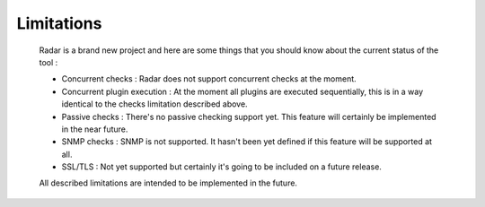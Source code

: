 Limitations
===========

    Radar is a brand new project and here are some things that you should know
    about the current status of the tool :

    * Concurrent checks : Radar does not support concurrent checks at the moment.

    * Concurrent plugin execution : At the moment all plugins are executed
      sequentially, this is in a way identical to the checks limitation described
      above.

    * Passive checks : There's no passive checking support yet. This feature will
      certainly be implemented in the near future.

    * SNMP checks : SNMP is not supported. It hasn't been yet defined if this
      feature will be supported at all.

    * SSL/TLS : Not yet supported but certainly it's going to be included on
      a future release.


    All described limitations are intended to be implemented in the future.
